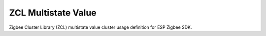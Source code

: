 ZCL Multistate Value
====================

Zigbee Cluster Library (ZCL) multistate value cluster usage definition for ESP Zigbee SDK.


.. include-build-file:: inc/esp_zigbee_zcl_multistate_value.inc
